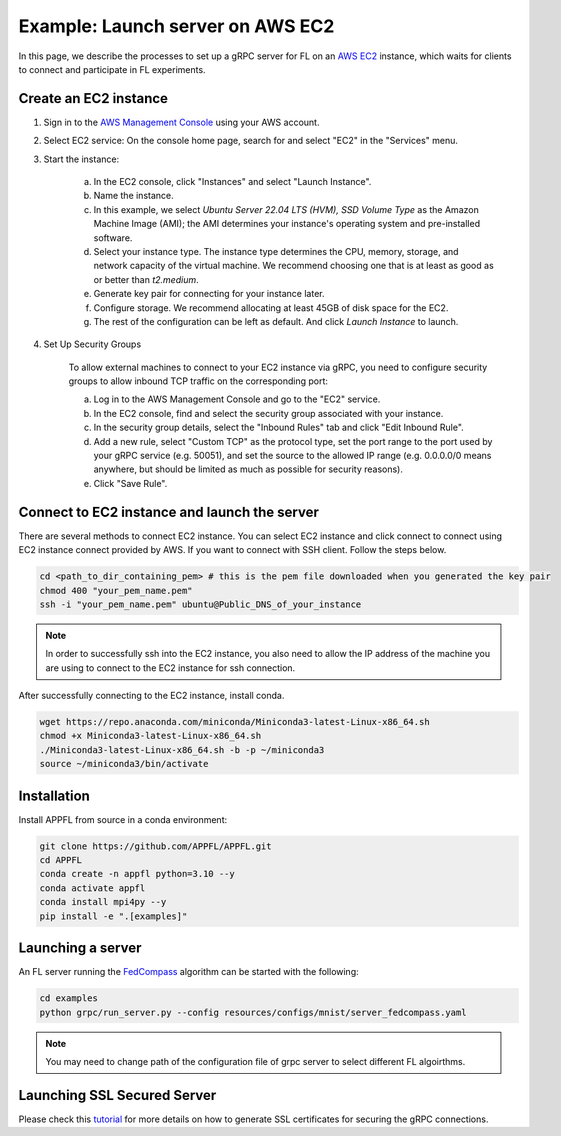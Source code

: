 Example: Launch server on AWS EC2
=================================

In this page, we describe the processes to set up a gRPC server for FL on an `AWS EC2 <https://aws.amazon.com/ec2/>`_ instance, which waits for clients to connect and participate in FL experiments.

Create an EC2 instance
----------------------

1. Sign in to the `AWS Management Console <https://aws.amazon.com/>`_ using your AWS account.

2. Select EC2 service: On the console home page, search for and select "EC2" in the "Services" menu.

3. Start the instance:
   
    a. In the EC2 console, click "Instances" and select "Launch Instance".  

    b. Name the instance.

    c. In this example, we select `Ubuntu Server 22.04 LTS (HVM), SSD Volume Type` as the Amazon Machine Image (AMI); the AMI determines your instance's operating system and pre-installed software. 

    d. Select your instance type. The instance type determines the CPU, memory, storage, and network capacity of the virtual machine. We recommend choosing one that is at least as good as or better than `t2.medium`.  

    e. Generate key pair for connecting for your instance later.

    f. Configure storage. We recommend allocating at least 45GB of disk space for the EC2.

    g. The rest of the configuration can be left as default. And click `Launch Instance` to launch.

4. Set Up Security Groups

    To allow external machines to connect to your EC2 instance via gRPC, you need to configure security groups to allow inbound TCP traffic on the corresponding port:

    a. Log in to the AWS Management Console and go to the "EC2" service.

    b. In the EC2 console, find and select the security group associated with your instance.

    c. In the security group details, select the "Inbound Rules" tab and click "Edit Inbound Rule".

    d. Add a new rule, select "Custom TCP" as the protocol type, set the port range to the port used by your gRPC service (e.g. 50051), and set the source to the allowed IP range (e.g. 0.0.0.0/0 means anywhere, but should be limited as much as possible for security reasons).

    e. Click "Save Rule".

Connect to EC2 instance and launch the server
---------------------------------------------

There are several methods to connect EC2 instance. You can select EC2 instance and click connect to connect using EC2 instance connect provided by AWS. If you want to connect with SSH client. Follow the steps below.

.. code-block:: shell

    cd <path_to_dir_containing_pem> # this is the pem file downloaded when you generated the key pair
    chmod 400 "your_pem_name.pem"
    ssh -i "your_pem_name.pem" ubuntu@Public_DNS_of_your_instance

.. note::
    
    In order to successfully ssh into the EC2 instance, you also need to allow the IP address of the machine you are using to connect to the EC2 instance for ssh connection. 

After successfully connecting to the EC2 instance, install conda.

.. code-block:: shell

    wget https://repo.anaconda.com/miniconda/Miniconda3-latest-Linux-x86_64.sh
    chmod +x Miniconda3-latest-Linux-x86_64.sh
    ./Miniconda3-latest-Linux-x86_64.sh -b -p ~/miniconda3
    source ~/miniconda3/bin/activate

Installation
------------

Install APPFL from source in a conda environment:

.. code-block:: console

    git clone https://github.com/APPFL/APPFL.git
    cd APPFL
    conda create -n appfl python=3.10 --y
    conda activate appfl
    conda install mpi4py --y
    pip install -e ".[examples]"

Launching a server
------------------

An FL server running the `FedCompass <https://arxiv.org/pdf/2309.14675.pdf>`_ algorithm can be started with the following:

.. code-block:: shell

    cd examples
    python grpc/run_server.py --config resources/configs/mnist/server_fedcompass.yaml

.. note::

  You may need to change path of the configuration file of grpc server to select different FL algoirthms.

Launching SSL Secured Server
----------------------------

Please check this `tutorial <https://appfl.ai/en/latest/tutorials/examples_ssl.html>`_ for more details on how to generate SSL certificates for securing the gRPC connections.
